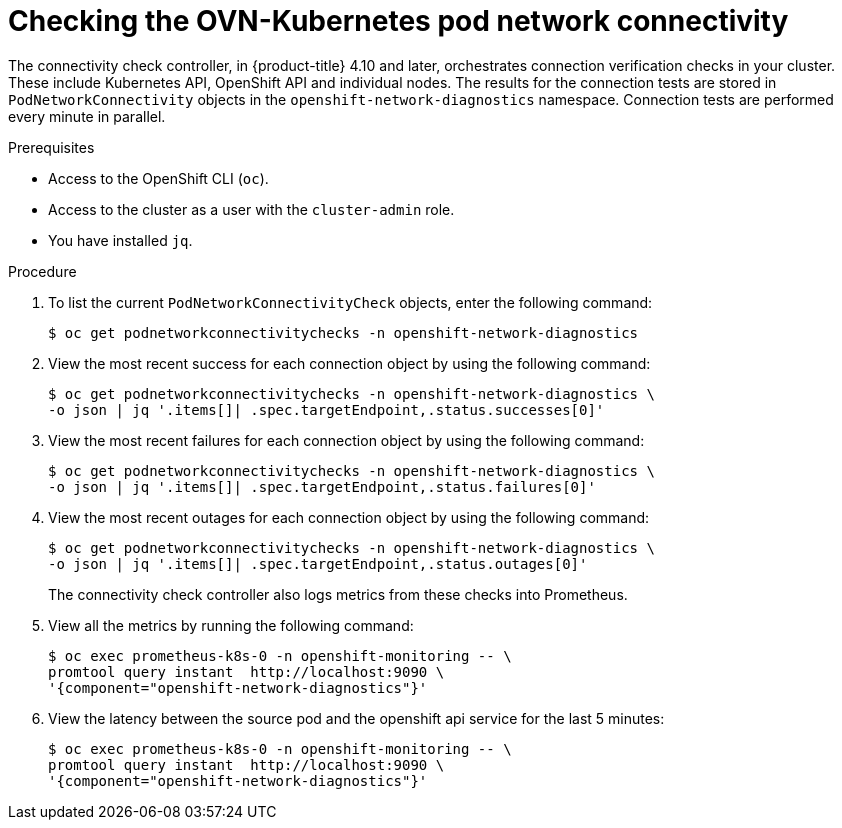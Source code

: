// Module included in the following assemblies:
//
// * networking/ovn_kubernetes_network_provider/ovn-kubernetes-troubleshooting-sources.adoc

:_content-type: PROCEDURE
[id="nw-ovn-kubernetes-pod-connectivity-checks_{context}"]
= Checking the OVN-Kubernetes pod network connectivity

The connectivity check controller, in {product-title} 4.10 and later, orchestrates connection verification checks in your cluster. These include Kubernetes API, OpenShift API and individual nodes. The results for the connection tests are stored in `PodNetworkConnectivity` objects in the `openshift-network-diagnostics` namespace. Connection tests are performed every minute in parallel.

.Prerequisites

* Access to the OpenShift CLI (`oc`).
* Access to the cluster as a user with the `cluster-admin` role.
* You have installed `jq`.

.Procedure

. To list the current `PodNetworkConnectivityCheck` objects, enter the following command:
+
[source,terminal]
----
$ oc get podnetworkconnectivitychecks -n openshift-network-diagnostics
----

. View the most recent success for each connection object by using the following command:
+
[source,terminal]
----
$ oc get podnetworkconnectivitychecks -n openshift-network-diagnostics \
-o json | jq '.items[]| .spec.targetEndpoint,.status.successes[0]'
----

. View the most recent failures for each connection object by using the following command:
+
[source,terminal]
----
$ oc get podnetworkconnectivitychecks -n openshift-network-diagnostics \
-o json | jq '.items[]| .spec.targetEndpoint,.status.failures[0]'
----

. View the most recent outages for each connection object by using the following command:
+
[source,terminal]
----
$ oc get podnetworkconnectivitychecks -n openshift-network-diagnostics \
-o json | jq '.items[]| .spec.targetEndpoint,.status.outages[0]'
----
+
The connectivity check controller also logs metrics from these checks into Prometheus.

. View all the metrics by running the following command:
+
[source,terminal]
----
$ oc exec prometheus-k8s-0 -n openshift-monitoring -- \
promtool query instant  http://localhost:9090 \
'{component="openshift-network-diagnostics"}'
----

. View the latency between the source pod and the openshift api service for the last 5 minutes:
+
[source,terminal]
----
$ oc exec prometheus-k8s-0 -n openshift-monitoring -- \
promtool query instant  http://localhost:9090 \
'{component="openshift-network-diagnostics"}'
----




